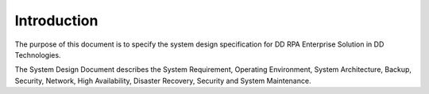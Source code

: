 Introduction
============

The purpose of this document is to specify the system design specification for DD RPA Enterprise Solution in DD Technologies.

The System Design Document describes the System Requirement, Operating Environment, System Architecture, Backup, Security, Network, High Availability, Disaster Recovery, Security and System Maintenance.